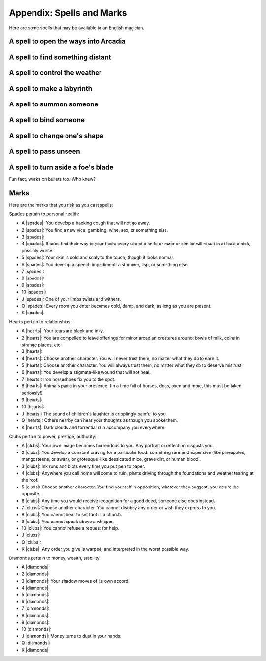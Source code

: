 .. _spells:

Appendix: Spells and Marks
==========================

Here are some spells that may be available to an English magician.

A spell to open the ways into Arcadia
-------------------------------------

A spell to find something distant
---------------------------------

A spell to control the weather
------------------------------

A spell to make a labyrinth
---------------------------

A spell to summon someone
-------------------------

A spell to bind someone
-----------------------

A spell to change one's shape
-----------------------------

A spell to pass unseen
----------------------

A spell to turn aside a foe's blade
-----------------------------------

Fun fact, works on bullets too. Who knew?

Marks
-----

Here are the marks that you risk as you cast spells:

Spades pertain to personal health:

-  A |spades|: You develop a hacking cough that will not go away.
-  2 |spades|: You find a new vice: gambling, wine, sex, or something
   else.
-  3 |spades|: 
-  4 |spades|: Blades find their way to your flesh: every use of a knife
   or razor or similar will result in at least a nick, possibly worse.
-  5 |spades|: Your skin is cold and scaly to the touch, though it looks
   normal.
-  6 |spades|: You develop a speech impediment: a stammer, lisp, or
   something else.
-  7 |spades|: 
-  8 |spades|: 
-  9 |spades|: 
-  10 |spades|: 
-  J |spades|: One of your limbs twists and withers.
-  Q |spades|: Every room you enter becomes cold, damp, and dark, as
   long as you are present.
-  K |spades|:

Hearts pertain to relationships:

-  A |hearts|: Your tears are black and inky.
-  2 |hearts|: You are compelled to leave offerings for minor arcadian
   creatures around: bowls of milk, coins in strange places, etc.
-  3 |hearts|: 
-  4 |hearts|: Choose another character. You will never trust them, no
   matter what they do to earn it.
-  5 |hearts|: Choose another character. You will always trust them, no
   matter what they do to deserve mistrust.
-  6 |hearts|: You develop a stigmata-like wound that will not heal.
-  7 |hearts|: Iron horseshoes fix you to the spot.
-  8 |hearts|: Animals panic in your presence. (In a time full of
   horses, dogs, oxen and more, this must be taken seriously!)
-  9 |hearts|: 
-  10 |hearts|:
-  J |hearts|: The sound of children's laughter is cripplingly painful
   to you.
-  Q |hearts|: Others nearby can hear your thoughts as though you spoke
   them.
-  K |hearts|: Dark clouds and torrential rain accompany you everywhere.

Clubs pertain to power, prestige, authority:

-  A |clubs|: Your own image becomes horrendous to you. Any portrait or
   reflection disgusts you.
-  2 |clubs|: You develop a constant craving for a particular food:
   something rare and expensive (like pineapples, mangosteens, or swan),
   or grotesque (like dessicated mice, grave dirt, or human blood).
-  3 |clubs|: Ink runs and blots every time you put pen to paper.
-  4 |clubs|: Anywhere you call home will come to ruin, plants driving
   through the foundations and weather tearing at the roof.
-  5 |clubs|: Choose another character. You find yourself in opposition;
   whatever they suggest, you desire the opposite.
-  6 |clubs|: Any time you would receive recognition for a good deed,
   someone else does instead.
-  7 |clubs|: Choose another character. You cannot disobey any order or
   wish they express to you.
-  8 |clubs|: You cannot bear to set foot in a church.
-  9 |clubs|: You cannot speak above a whisper.
-  10 |clubs|: You cannot refuse a request for help.
-  J |clubs|:
-  Q |clubs|: 
-  K |clubs|: Any order you give is warped, and interpreted in the worst
   possible way.

Diamonds pertain to money, wealth, stability:

-  A |diamonds|: 
-  2 |diamonds|: 
-  3 |diamonds|: Your shadow moves of its own accord.
-  4 |diamonds|: 
-  5 |diamonds|: 
-  6 |diamonds|: 
-  7 |diamonds|: 
-  8 |diamonds|: 
-  9 |diamonds|: 
-  10 |diamonds|: 
-  J |diamonds|: Money turns to dust in your hands.
-  Q |diamonds|: 
-  K |diamonds|: 
